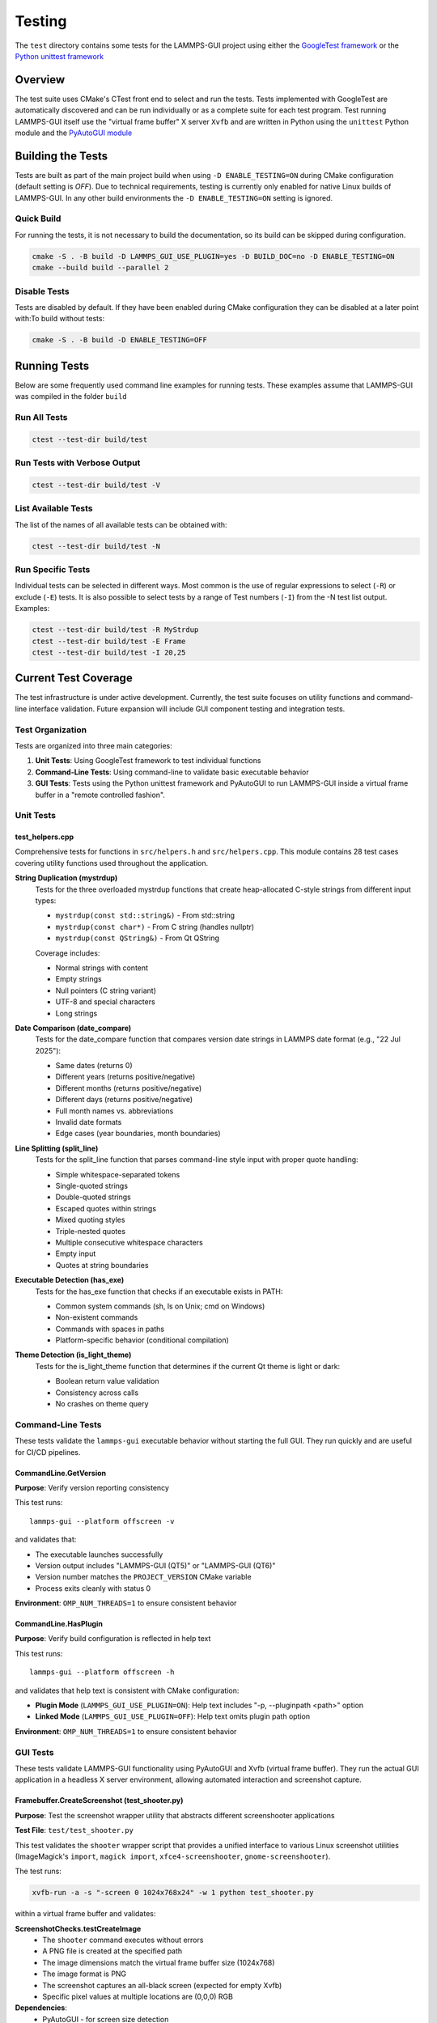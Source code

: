 *******
Testing
*******

The ``test`` directory contains some tests for the LAMMPS-GUI project
using either the `GoogleTest framework
<https://github.com/google/googletest/>`_ or the `Python unittest
framework <https://docs.python.org/dev/library/unittest.html>`_

Overview
^^^^^^^^

The test suite uses CMake's CTest front end to select and run the
tests. Tests implemented with GoogleTest are automatically discovered
and can be run individually or as a complete suite for each test
program.  Test running LAMMPS-GUI itself use the "virtual frame buffer"
X server ``Xvfb`` and are written in Python using the ``unittest``
Python module and the `PyAutoGUI module
<https://pyautogui.readthedocs.io/>`_

Building the Tests
^^^^^^^^^^^^^^^^^^

Tests are built as part of the main project build when using ``-D
ENABLE_TESTING=ON`` during CMake configuration (default setting is
`OFF`).  Due to technical requirements, testing is currently only
enabled for native Linux builds of LAMMPS-GUI.  In any other build
environments the ``-D ENABLE_TESTING=ON`` setting is ignored.

Quick Build
===========

For running the tests, it is not necessary to build the documentation,
so its build can be skipped during configuration.

.. code-block:: text

   cmake -S . -B build -D LAMMPS_GUI_USE_PLUGIN=yes -D BUILD_DOC=no -D ENABLE_TESTING=ON
   cmake --build build --parallel 2

Disable Tests
=============

Tests are disabled by default.  If they have been enabled during CMake configuration
they can be disabled at a later point with:To build without tests:

.. code-block:: text

   cmake -S . -B build -D ENABLE_TESTING=OFF

Running Tests
^^^^^^^^^^^^^

Below are some frequently used command line examples for running tests.
These examples assume that LAMMPS-GUI was compiled in the folder ``build``

Run All Tests
=============

.. code-block:: text

   ctest --test-dir build/test

Run Tests with Verbose Output
=============================

.. code-block:: text

   ctest --test-dir build/test -V

List Available Tests
====================

The list of the names of all available tests can be obtained with:

.. code-block:: text

   ctest --test-dir build/test -N


Run Specific Tests
==================

Individual tests can be selected in different ways.  Most common is the
use of regular expressions to select (``-R``) or exclude (``-E``) tests.
It is also possible to select tests by a range of Test numbers (``-I``)
from the -N test list output. Examples:

.. code-block:: text

   ctest --test-dir build/test -R MyStrdup
   ctest --test-dir build/test -E Frame
   ctest --test-dir build/test -I 20,25

Current Test Coverage
^^^^^^^^^^^^^^^^^^^^^

The test infrastructure is under active development. Currently, the test suite
focuses on utility functions and command-line interface validation. Future
expansion will include GUI component testing and integration tests.

Test Organization
=================

Tests are organized into three main categories:

1. **Unit Tests**: Using GoogleTest framework to test individual functions
2. **Command-Line Tests**: Using command-line to validate basic executable behavior
3. **GUI Tests**: Tests using the Python unittest framework and
   PyAutoGUI to run LAMMPS-GUI inside a virtual frame buffer in a
   "remote controlled fashion".

Unit Tests
==========

test_helpers.cpp
----------------

Comprehensive tests for functions in ``src/helpers.h`` and ``src/helpers.cpp``.
This module contains 28 test cases covering utility functions used throughout
the application.

**String Duplication (mystrdup)**
  Tests for the three overloaded mystrdup functions that create heap-allocated
  C-style strings from different input types:
  
  - ``mystrdup(const std::string&)`` - From std::string
  - ``mystrdup(const char*)`` - From C string (handles nullptr)
  - ``mystrdup(const QString&)`` - From Qt QString
  
  Coverage includes:
  
  - Normal strings with content
  - Empty strings
  - Null pointers (C string variant)
  - UTF-8 and special characters
  - Long strings

**Date Comparison (date_compare)**
  Tests for the date_compare function that compares version date strings
  in LAMMPS date format (e.g., "22 Jul 2025"):
  
  - Same dates (returns 0)
  - Different years (returns positive/negative)
  - Different months (returns positive/negative)
  - Different days (returns positive/negative)
  - Full month names vs. abbreviations
  - Invalid date formats
  - Edge cases (year boundaries, month boundaries)

**Line Splitting (split_line)**
  Tests for the split_line function that parses command-line style input
  with proper quote handling:
  
  - Simple whitespace-separated tokens
  - Single-quoted strings
  - Double-quoted strings
  - Escaped quotes within strings
  - Mixed quoting styles
  - Triple-nested quotes
  - Multiple consecutive whitespace characters
  - Empty input
  - Quotes at string boundaries

**Executable Detection (has_exe)**
  Tests for the has_exe function that checks if an executable exists in PATH:
  
  - Common system commands (sh, ls on Unix; cmd on Windows)
  - Non-existent commands
  - Commands with spaces in paths
  - Platform-specific behavior (conditional compilation)

**Theme Detection (is_light_theme)**
  Tests for the is_light_theme function that determines if the current
  Qt theme is light or dark:
  
  - Boolean return value validation
  - Consistency across calls
  - No crashes on theme query

Command-Line Tests
==================

These tests validate the ``lammps-gui`` executable behavior without starting
the full GUI. They run quickly and are useful for CI/CD pipelines.

CommandLine.GetVersion
-----------------------

**Purpose**: Verify version reporting consistency

This test runs::

  lammps-gui --platform offscreen -v

and validates that:

- The executable launches successfully
- Version output includes "LAMMPS-GUI (QT5)" or "LAMMPS-GUI (QT6)"
- Version number matches the ``PROJECT_VERSION`` CMake variable
- Process exits cleanly with status 0

**Environment**: ``OMP_NUM_THREADS=1`` to ensure consistent behavior

CommandLine.HasPlugin
----------------------

**Purpose**: Verify build configuration is reflected in help text

This test runs::

  lammps-gui --platform offscreen -h

and validates that help text is consistent with CMake configuration:

- **Plugin Mode** (``LAMMPS_GUI_USE_PLUGIN=ON``): Help text includes
  "-p, --pluginpath <path>" option
- **Linked Mode** (``LAMMPS_GUI_USE_PLUGIN=OFF``): Help text omits
  plugin path option

**Environment**: ``OMP_NUM_THREADS=1`` to ensure consistent behavior

GUI Tests
=========

These tests validate LAMMPS-GUI functionality using PyAutoGUI and Xvfb (virtual
frame buffer). They run the actual GUI application in a headless X server
environment, allowing automated interaction and screenshot capture.

Framebuffer.CreateScreenshot (test_shooter.py)
-----------------------------------------------

**Purpose**: Test the screenshot wrapper utility that abstracts different
screenshooter applications

**Test File**: ``test/test_shooter.py``

This test validates the ``shooter`` wrapper script that provides a unified
interface to various Linux screenshot utilities (ImageMagick's ``import``,
``magick import``, ``xfce4-screenshooter``, ``gnome-screenshooter``).

The test runs:

.. code-block:: bash

   xvfb-run -a -s "-screen 0 1024x768x24" -w 1 python test_shooter.py

within a virtual frame buffer and validates:

**ScreenshotChecks.testCreateImage**
  - The ``shooter`` command executes without errors
  - A PNG file is created at the specified path
  - The image dimensions match the virtual frame buffer size (1024x768)
  - The image format is PNG
  - The screenshot captures an all-black screen (expected for empty Xvfb)
  - Specific pixel values at multiple locations are (0,0,0) RGB

**Dependencies**:
  - PyAutoGUI - for screen size detection
  - Pillow (PIL) - for image file validation
  - One of: ImageMagick (``import`` or ``magick``), ``xfce4-screenshooter``,
    or ``gnome-screenshooter``

**Setup/Teardown**:
  - ``setUp()``: Removes leftover ``shot.png`` from previous runs
  - ``tearDown()``: Cleans up ``shot.png`` after test completion

**Environment**: Virtual frame buffer at 1024x768x24, ``PYTHONUNBUFFERED=1``,
``PYTHONDONTWRITEBYTECODE=1``, ``OMP_NUM_THREADS=1``

Framebuffer.CheckSize (test_xvfbsize.py)
-----------------------------------------

**Purpose**: Verify PyAutoGUI functionality and Xvfb screen size configuration

**Test File**: ``test/test_xvfbsize.py``

This test validates that PyAutoGUI can properly interact with the virtual
frame buffer created by Xvfb, which is essential for GUI automation tests.

The test runs:

.. code-block:: bash

  xvfb-run -a -s "-screen 0 1024x768x24" -w 1 python test_xvfbsize.py

within a virtual frame buffer and validates:

**PyAutoGUIChecks.testScreenSize**
  - PyAutoGUI correctly detects the screen dimensions
  - Screen width is 1024 pixels
  - Screen height is 768 pixels

**PyAutoGUIChecks.testMousePosition**
  - PyAutoGUI can detect the mouse cursor position
  - Initial mouse position is at screen center (512, 384)
  - ``pyautogui.moveTo()`` can move cursor to absolute positions
  - ``pyautogui.moveRel()`` can move cursor by relative offsets
  - Position queries return expected coordinates after moves

**Dependencies**:
  - PyAutoGUI - for screen size detection and mouse control

**Environment**: Virtual frame buffer at 1024x768x24, ``PYTHONUNBUFFERED=1``,
``PYTHONDONTWRITEBYTECODE=1``, ``OMP_NUM_THREADS=1``

Test Fixtures and Utilities
============================

**HelpersTest Fixture**
  Base test fixture that creates a ``QCoreApplication`` instance for tests
  that require Qt functionality. The application is created once per test
  suite and reused across tests for efficiency.

**Platform-Specific Testing**
  Tests use conditional compilation (``#ifdef _WIN32``) to adapt to
  platform differences in:
  
  - Path separators
  - Line endings
  - Available system executables
  - Default shell commands

Future Test Expansion
=====================

Planned additions to the test suite include:

**GUI Component Tests**
  - CodeEditor text manipulation
  - Syntax highlighter accuracy
  - Find/replace functionality
  - Auto-completion behavior

**LAMMPS Integration Tests**
  - LammpsWrapper command execution
  - Variable substitution
  - Error handling
  - Output capture

**File I/O Tests**
  - File opening/saving
  - Recent files management
  - Auto-save functionality
  - Data file inspection

**Preferences Tests**
  - Settings persistence
  - Default value initialization
  - Migration between versions

**Tutorial Tests**
  - Tutorial file generation
  - Directory setup
  - Resource extraction

Adding Tests
^^^^^^^^^^^^

Create a New Test File
======================

1. Create a new test file in the `test/` directory (e.g., `test_newfile.cpp`)
2. Add the test executable to `test/CMakeLists.txt`:

.. code-block:: cmake

   add_executable(test_newfile
     test_newfile.cpp
     ${CMAKE_SOURCE_DIR}/src/newfile.cpp
   )

   target_include_directories(test_newfile PRIVATE
     ${CMAKE_SOURCE_DIR}/src
   )

   target_link_libraries(test_newfile
     GTest::gtest_main
     Qt${QT_VERSION_MAJOR}::Widgets
   )

   gtest_discover_tests(test_newfile)


Add Tests to Existing File
==========================

Add new test cases using GoogleTest macros:

.. code-block:: cpp

   TEST_F(HelpersTest, NewTestName)
   {
       // Arrange
       std::string input = "test data";

       // Act
       auto result = function_to_test(input);

       // Assert
       EXPECT_EQ(result, expected_value);
   }

Dependencies
^^^^^^^^^^^^

- **GoogleTest**: Automatically fetched via CMake FetchContent (v1.15.2)
- **Qt6**: Required for Qt-dependent functions (Widgets component)
- **CTest**: Part of CMake, used for test execution

Notes
^^^^^

- Tests that require a Qt application context use a `HelpersTest` fixture that creates a `QCoreApplication` instance.
- Platform-specific tests (e.g., `has_exe`) use conditional compilation to test appropriate commands on different operating systems.
- The test suite is designed to be easily extended with additional test files and test cases.
- GoogleTest is fetched automatically during CMake configuration, so no manual installation is required.

CI Integration
^^^^^^^^^^^^^^

The test suite integrates with existing CI workflows:
- Tests run as part of the standard build process when `ENABLE_TESTING=ON`
- CTest provides standard output for CI systems
- Tests can be disabled for documentation-only builds
